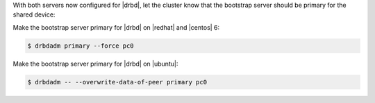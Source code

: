 .. The contents of this file may be included in multiple topics.
.. This file should not be changed in a way that hinders its ability to appear in multiple documentation sets.

With both servers now configured for |drbd|, let the cluster know that the bootstrap server should be primary for the shared device:

Make the bootstrap server primary for |drbd| on |redhat| and |centos| 6:

.. code-block:: bash

   $ drbdadm primary --force pc0

Make the bootstrap server primary for |drbd| on |ubuntu|:

.. code-block:: bash

   $ drbdadm -- --overwrite-data-of-peer primary pc0

